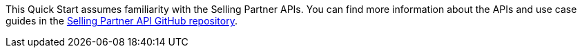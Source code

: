 // Replace the content in <>
// For example: “familiarity with basic concepts in networking, database operations, and data encryption” or “familiarity with <software>.”
// Include links if helpful. 
// You don't need to list AWS services or point to general info about AWS; the boilerplate already covers this.

This Quick Start assumes familiarity with the Selling Partner APIs. You can find more information about the APIs and use case guides in the https://github.com/amzn/selling-partner-api-docs[Selling Partner API GitHub repository^].